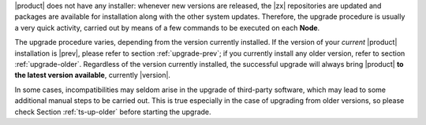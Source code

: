 
|product| does not have any installer: whenever new versions are
released, the |zx| repositories are updated and packages are available
for installation along with the other system updates. Therefore, the
upgrade procedure is usually a very quick activity, carried out 
by means of a few commands to be executed on each **Node**.

The upgrade procedure varies, depending from the version currently
installed. If the version of your *current* |product| installation is
|prev|, please refer to section :ref:`upgrade-prev`; if you currently
install any older version, refer to section
:ref:`upgrade-older`. Regardless of the version currently installed,
the successful upgrade will always bring |product| **to the latest
version available**, currently |version|.

In some cases, incompatibilities may seldom arise in the
upgrade of third-party software, which may lead to some additional
manual steps to be carried out. This is true especially in the case of
upgrading from older versions, so please check Section
:ref:`ts-up-older` before starting the upgrade.

